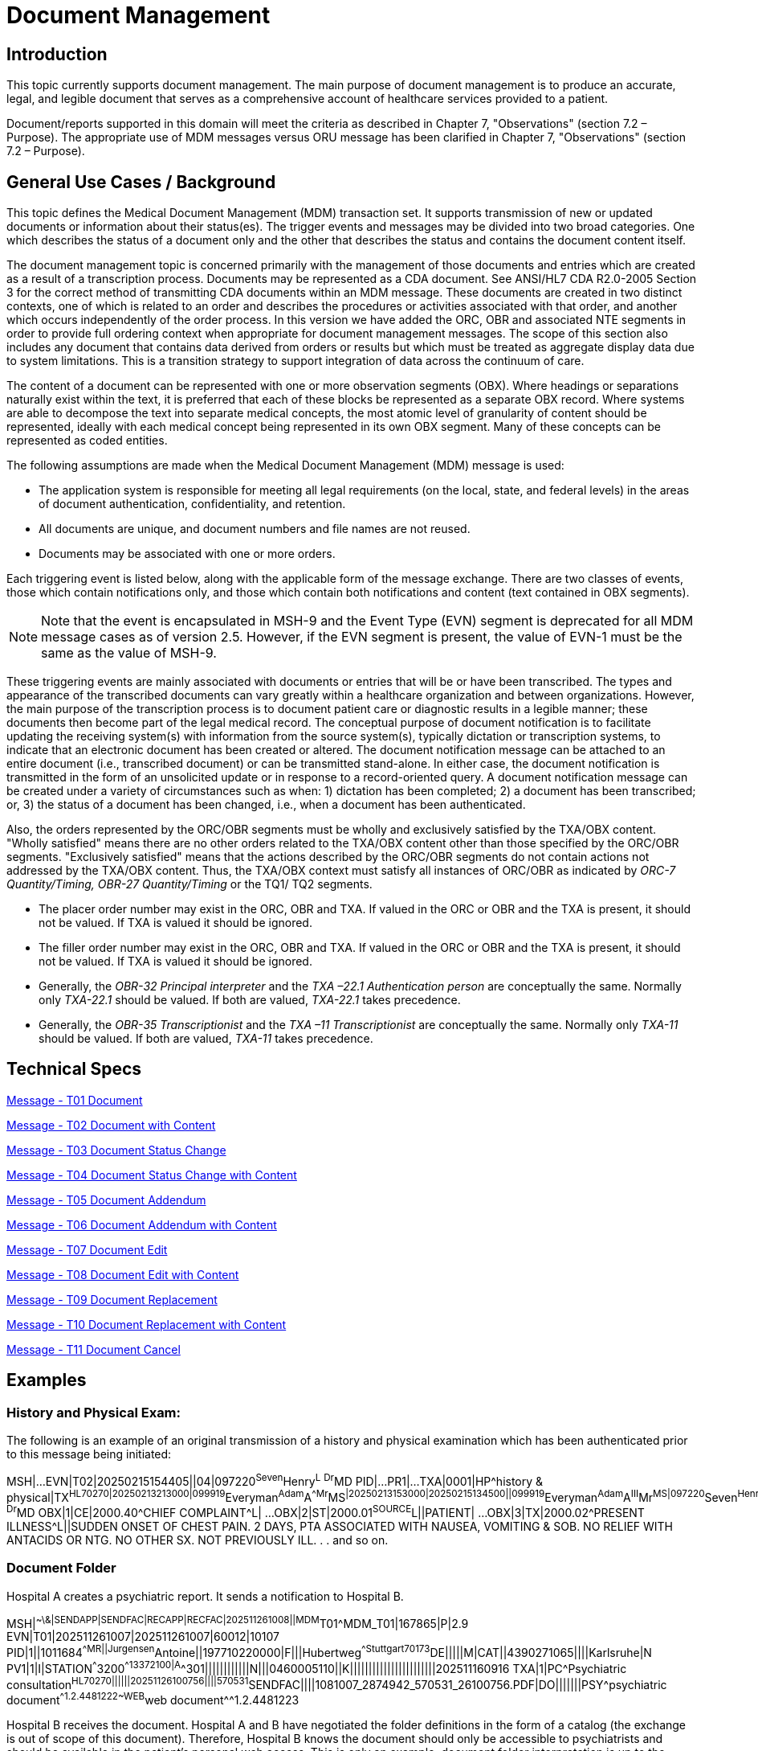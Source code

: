 = Document Management

== Introduction
[v291_section="9.2"]

This topic currently supports document management. The main purpose of document management is to produce an accurate, legal, and legible document that serves as a comprehensive account of healthcare services provided to a patient.

Document/reports supported in this domain will meet the criteria as described in Chapter 7, "Observations" (section 7.2 – Purpose). The appropriate use of MDM messages versus ORU message has been clarified in Chapter 7, "Observations" (section 7.2 – Purpose).

== General Use Cases / Background

This topic defines the Medical Document Management (MDM) transaction set. It supports transmission of new or updated documents or information about their status(es). The trigger events and messages may be divided into two broad categories. One which describes the status of a document only and the other that describes the status and contains the document content itself.

The document management topic is concerned primarily with the management of those documents and entries which are created as a result of a transcription process. Documents may be represented as a CDA document. See ANSI/HL7 CDA R2.0-2005 Section 3 for the correct method of transmitting CDA documents within an MDM message. These documents are created in two distinct contexts, one of which is related to an order and describes the procedures or activities associated with that order, and another which occurs independently of the order process. In this version we have added the ORC, OBR and associated NTE segments in order to provide full ordering context when appropriate for document management messages. The scope of this section also includes any document that contains data derived from orders or results but which must be treated as aggregate display data due to system limitations. This is a transition strategy to support integration of data across the continuum of care.

The content of a document can be represented with one or more observation segments (OBX). Where headings or separations naturally exist within the text, it is preferred that each of these blocks be represented as a separate OBX record. Where systems are able to decompose the text into separate medical concepts, the most atomic level of granularity of content should be represented, ideally with each medical concept being represented in its own OBX segment. Many of these concepts can be represented as coded entities.

[v291_section="9.5"]

The following assumptions are made when the Medical Document Management (MDM) message is used:

* The application system is responsible for meeting all legal requirements (on the local, state, and federal levels) in the areas of document authentication, confidentiality, and retention.

* All documents are unique, and document numbers and file names are not reused.

* Documents may be associated with one or more orders.

Each triggering event is listed below, along with the applicable form of the message exchange. There are two classes of events, those which contain notifications only, and those which contain both notifications and content (text contained in OBX segments).

[NOTE]
Note that the event is encapsulated in MSH-9 and the Event Type (EVN) segment is deprecated for all MDM message cases as of version 2.5. However, if the EVN segment is present, the value of EVN-1 must be the same as the value of MSH-9.

These triggering events are mainly associated with documents or entries that will be or have been transcribed. The types and appearance of the transcribed documents can vary greatly within a healthcare organization and between organizations. However, the main purpose of the transcription process is to document patient care or diagnostic results in a legible manner; these documents then become part of the legal medical record. The conceptual purpose of document notification is to facilitate updating the receiving system(s) with information from the source system(s), typically dictation or transcription systems, to indicate that an electronic document has been created or altered. The document notification message can be attached to an entire document (i.e., transcribed document) or can be transmitted stand-alone. In either case, the document notification is transmitted in the form of an unsolicited update or in response to a record-oriented query. A document notification message can be created under a variety of circumstances such as when: 1) dictation has been completed; 2) a document has been transcribed; or, 3) the status of a document has been changed, i.e., when a document has been authenticated.

Also, the orders represented by the ORC/OBR segments must be wholly and exclusively satisfied by the TXA/OBX content. "Wholly satisfied" means there are no other orders related to the TXA/OBX content other than those specified by the ORC/OBR segments. "Exclusively satisfied" means that the actions described by the ORC/OBR segments do not contain actions not addressed by the TXA/OBX content. Thus, the TXA/OBX context must satisfy all instances of ORC/OBR as indicated by _ORC-7 Quantity/Timing,_ _OBR-27 Quantity/Timing_ or the TQ1/ TQ2 segments.

* The placer order number may exist in the ORC, OBR and TXA. If valued in the ORC or OBR and the TXA is present, it should not be valued. If TXA is valued it should be ignored.

* The filler order number may exist in the ORC, OBR and TXA. If valued in the ORC or OBR and the TXA is present, it should not be valued. If TXA is valued it should be ignored.

* Generally, the _OBR-32 Principal interpreter_ and the _TXA –22.1 Authentication person_ are conceptually the same. Normally only _TXA-22.1_ should be valued. If both are valued, _TXA-22.1_ takes precedence.

* Generally, the _OBR-35 Transcriptionist_ and the _TXA –11 Transcriptionist_ are conceptually the same. Normally only _TXA-11_ should be valued. If both are valued, _TXA-11_ takes precedence.

== Technical Specs
[v291_section="9.6"]

xref:technical_specs/T01.adoc[Message - T01 Document]

xref:technical_specs/T02.adoc[Message - T02 Document with Content]

xref:technical_specs/T03.adoc[Message - T03 Document Status Change]

xref:technical_specs/T04.adoc[Message - T04 Document Status Change with Content]

xref:technical_specs/T05.adoc[Message - T05 Document Addendum]

xref:technical_specs/T06.adoc[Message - T06 Document Addendum with Content]

xref:technical_specs/T07.adoc[Message - T07 Document Edit]

xref:technical_specs/T08.adoc[Message - T08 Document Edit with Content]

xref:technical_specs/T09.adoc[Message - T09 Document Replacement]

xref:technical_specs/T10.adoc[Message - T10 Document Replacement with Content]

xref:technical_specs/T11.adoc[Message - T11 Document Cancel]

== Examples

=== History and Physical Exam:
[v291_section="9.8.1"]

The following is an example of an original transmission of a history and physical examination which has been authenticated prior to this message being initiated:

[er7]
MSH|...
EVN|T02|20250215154405||04|097220^Seven^Henry^L^ ^Dr^MD
PID|...
PR1|...
TXA|0001|HP^history & physical|TX^HL70270|20250213213000|099919^Everyman^Adam^A^^Mr^MS^|20250213153000|20250215134500||099919^Everyman^Adam^A^III^Mr^MS|097220^Seven^Henry^L^Dr^MD^|01234567^Contact^Carrie^C^Ms|2025021500001^transA|||example.doc|LA|UC|AV||AC|||||097220^Seven^Henry^L^ ^Dr^MD
OBX|1|CE|2000.40^CHIEF COMPLAINT^L| ... 
OBX|2|ST|2000.01^SOURCE^L||PATIENT| ...
OBX|3|TX|2000.02^PRESENT ILLNESS^L||SUDDEN ONSET OF CHEST PAIN. 2 DAYS, PTA ASSOCIATED WITH NAUSEA, VOMITING & SOB. NO RELIEF WITH ANTACIDS OR NTG. NO OTHER SX. NOT PREVIOUSLY ILL.
.
.
and so on.

=== Document Folder
[v291_section="9.8.2"]

Hospital A creates a psychiatric report. It sends a notification to Hospital B.

[er7]
MSH|^~\&|SENDAPP|SENDFAC|RECAPP|RECFAC|202511261008||MDM^T01^MDM_T01|167865|P|2.9
EVN|T01|202511261007|202511261007|60012|10107
PID|1||1011684^^^^MR||Jurgensen^Antoine||197710220000|F|||Hubertweg^^Stuttgart^^70173^DE|||||M|CAT||4390271065||||Karlsruhe|N
PV1|1|I|STATION^^^3200^^13372100|A^^301||||||||||||N|||0460005110||K|||||||||||||||||||||||202511160916
TXA|1|PC^Psychiatric consultation^HL70270||||||20251126100756||||570531^SENDFAC||||1081007_2874942_570531_26100756.PDF|DO|||||||PSY^psychiatric document^^1.2.4481222~WEB^web document^^1.2.4481223

Hospital B receives the document. Hospital A and B have negotiated the folder definitions in the form of a catalog (the exchange is out of scope of this document). Therefore, Hospital B knows the document should only be accessible to psychiatrists and should be available in the patient's personal web access. This is only an example; document folder interpretation is up to the systems and out of scope of this section.
